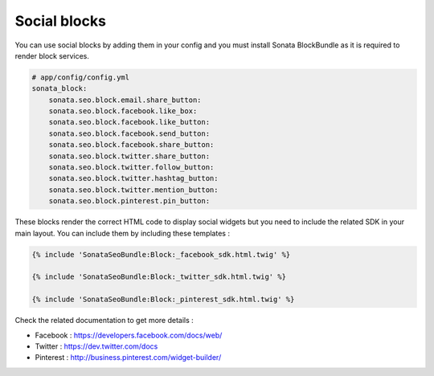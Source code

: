 Social blocks
=============

You can use social blocks by adding them in your config and you must install Sonata BlockBundle as it is required to
render block services.

.. code-block:: jinja

    # app/config/config.yml
    sonata_block:
        sonata.seo.block.email.share_button:
        sonata.seo.block.facebook.like_box:
        sonata.seo.block.facebook.like_button:
        sonata.seo.block.facebook.send_button:
        sonata.seo.block.facebook.share_button:
        sonata.seo.block.twitter.share_button:
        sonata.seo.block.twitter.follow_button:
        sonata.seo.block.twitter.hashtag_button:
        sonata.seo.block.twitter.mention_button:
        sonata.seo.block.pinterest.pin_button:

These blocks render the correct HTML code to display social widgets but you need to include the related SDK in your main
layout. You can include them by including these templates :

.. code-block:: jinja

    {% include 'SonataSeoBundle:Block:_facebook_sdk.html.twig' %}

    {% include 'SonataSeoBundle:Block:_twitter_sdk.html.twig' %}

    {% include 'SonataSeoBundle:Block:_pinterest_sdk.html.twig' %}

Check the related documentation to get more details :

- Facebook : https://developers.facebook.com/docs/web/
- Twitter : https://dev.twitter.com/docs
- Pinterest : http://business.pinterest.com/widget-builder/
